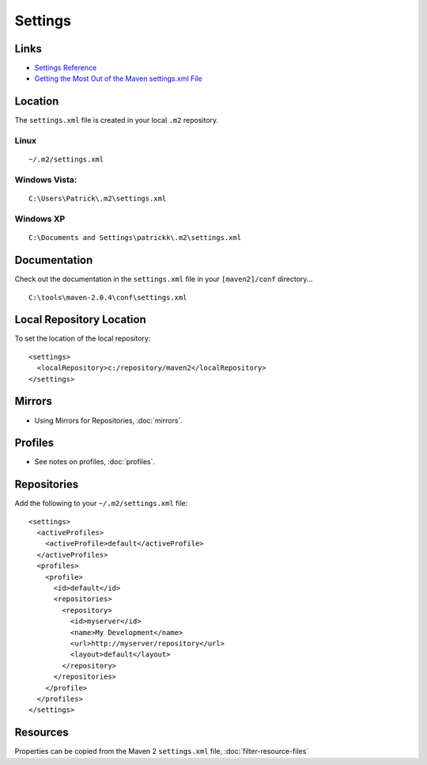 Settings
********

Links
=====

- `Settings Reference`_
- `Getting the Most Out of the Maven settings.xml File`_

Location
========

The ``settings.xml`` file is created in your local ``.m2`` repository.

Linux
-----

::

  ~/.m2/settings.xml

Windows Vista:
--------------

::

  C:\Users\Patrick\.m2\settings.xml

Windows XP
----------

::

  C:\Documents and Settings\patrickk\.m2\settings.xml

Documentation
=============

Check out the documentation in the ``settings.xml`` file in your
``[maven2]/conf`` directory...

::

  C:\tools\maven-2.0.4\conf\settings.xml

Local Repository Location
=========================

To set the location of the local repository:

::

  <settings>
    <localRepository>c:/repository/maven2</localRepository>
  </settings>

Mirrors
=======

- Using Mirrors for Repositories, :doc:`mirrors`.

Profiles
========

- See notes on profiles, :doc:`profiles`.

Repositories
============

Add the following to your ``~/.m2/settings.xml`` file:

::

  <settings>
    <activeProfiles>
      <activeProfile>default</activeProfile>
    </activeProfiles>
    <profiles>
      <profile>
        <id>default</id>
        <repositories>
          <repository>
            <id>myserver</id>
            <name>My Development</name>
            <url>http://myserver/repository</url>
            <layout>default</layout>
          </repository>
        </repositories>
      </profile>
    </profiles>
  </settings>

Resources
=========

Properties can be copied from the Maven 2 ``settings.xml`` file,
:doc:`filter-resource-files`


.. _`Settings Reference`: http://maven.apache.org/settings.html
.. _`Getting the Most Out of the Maven settings.xml File`: http://java.dzone.com/tips/getting-most-out-maven

